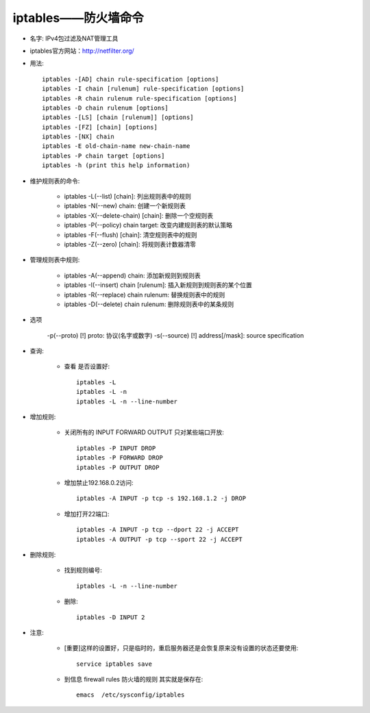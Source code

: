 .. _iptables:

iptables——防火墙命令
========================

* 名字: IPv4包过滤及NAT管理工具

* iptables官方网站：http://netfilter.org/

* 用法::

    iptables -[AD] chain rule-specification [options]
    iptables -I chain [rulenum] rule-specification [options]
    iptables -R chain rulenum rule-specification [options]
    iptables -D chain rulenum [options]
    iptables -[LS] [chain [rulenum]] [options]
    iptables -[FZ] [chain] [options]
    iptables -[NX] chain
    iptables -E old-chain-name new-chain-name
    iptables -P chain target [options]
    iptables -h (print this help information)


* 维护规则表的命令:

    * iptables -L(--list) [chain]: 列出规则表中的规则  
    * iptables -N(--new) chain: 创建一个新规则表
    * iptables -X(--delete-chain) [chain]: 删除一个空规则表
    * iptables -P(--policy) chain target: 改变内建规则表的默认策略
    * iptables -F(--flush) [chain]: 清空规则表中的规则
    * iptables -Z(--zero) [chain]: 将规则表计数器清零

* 管理规则表中规则:

    * iptables -A(--append) chain: 添加新规则到规则表
    * iptables -I(--insert) chain [rulenum]: 插入新规则到规则表的某个位置
    * iptables -R(--replace) chain rulenum: 替换规则表中的规则
    * iptables -D(--delete) chain rulenum: 删除规则表中的某条规则

* 选项

    -p(--proto) [!] proto: 协议(名字或数字)
    -s(--source) [!] address[/mask]: source specification


* 查询:

    * 查看 是否设置好::

        iptables -L
        iptables -L -n
        iptables -L -n --line-number


* 增加规则:

    * 关闭所有的 INPUT FORWARD OUTPUT 只对某些端口开放::

        iptables -P INPUT DROP
        iptables -P FORWARD DROP
        iptables -P OUTPUT DROP

    * 增加禁止192.168.0.2访问::

         iptables -A INPUT -p tcp -s 192.168.1.2 -j DROP

    * 增加打开22端口::

        iptables -A INPUT -p tcp --dport 22 -j ACCEPT
        iptables -A OUTPUT -p tcp --sport 22 -j ACCEPT


* 删除规则:

    * 找到规则编号::

        iptables -L -n --line-number

    * 删除::

        iptables -D INPUT 2


    
* 注意:

    * [重要]这样的设置好，只是临时的，重启服务器还是会恢复原来没有设置的状态还要使用::

        service iptables save

    * 到信息 firewall rules 防火墙的规则 其实就是保存在::

        emacs  /etc/sysconfig/iptables
